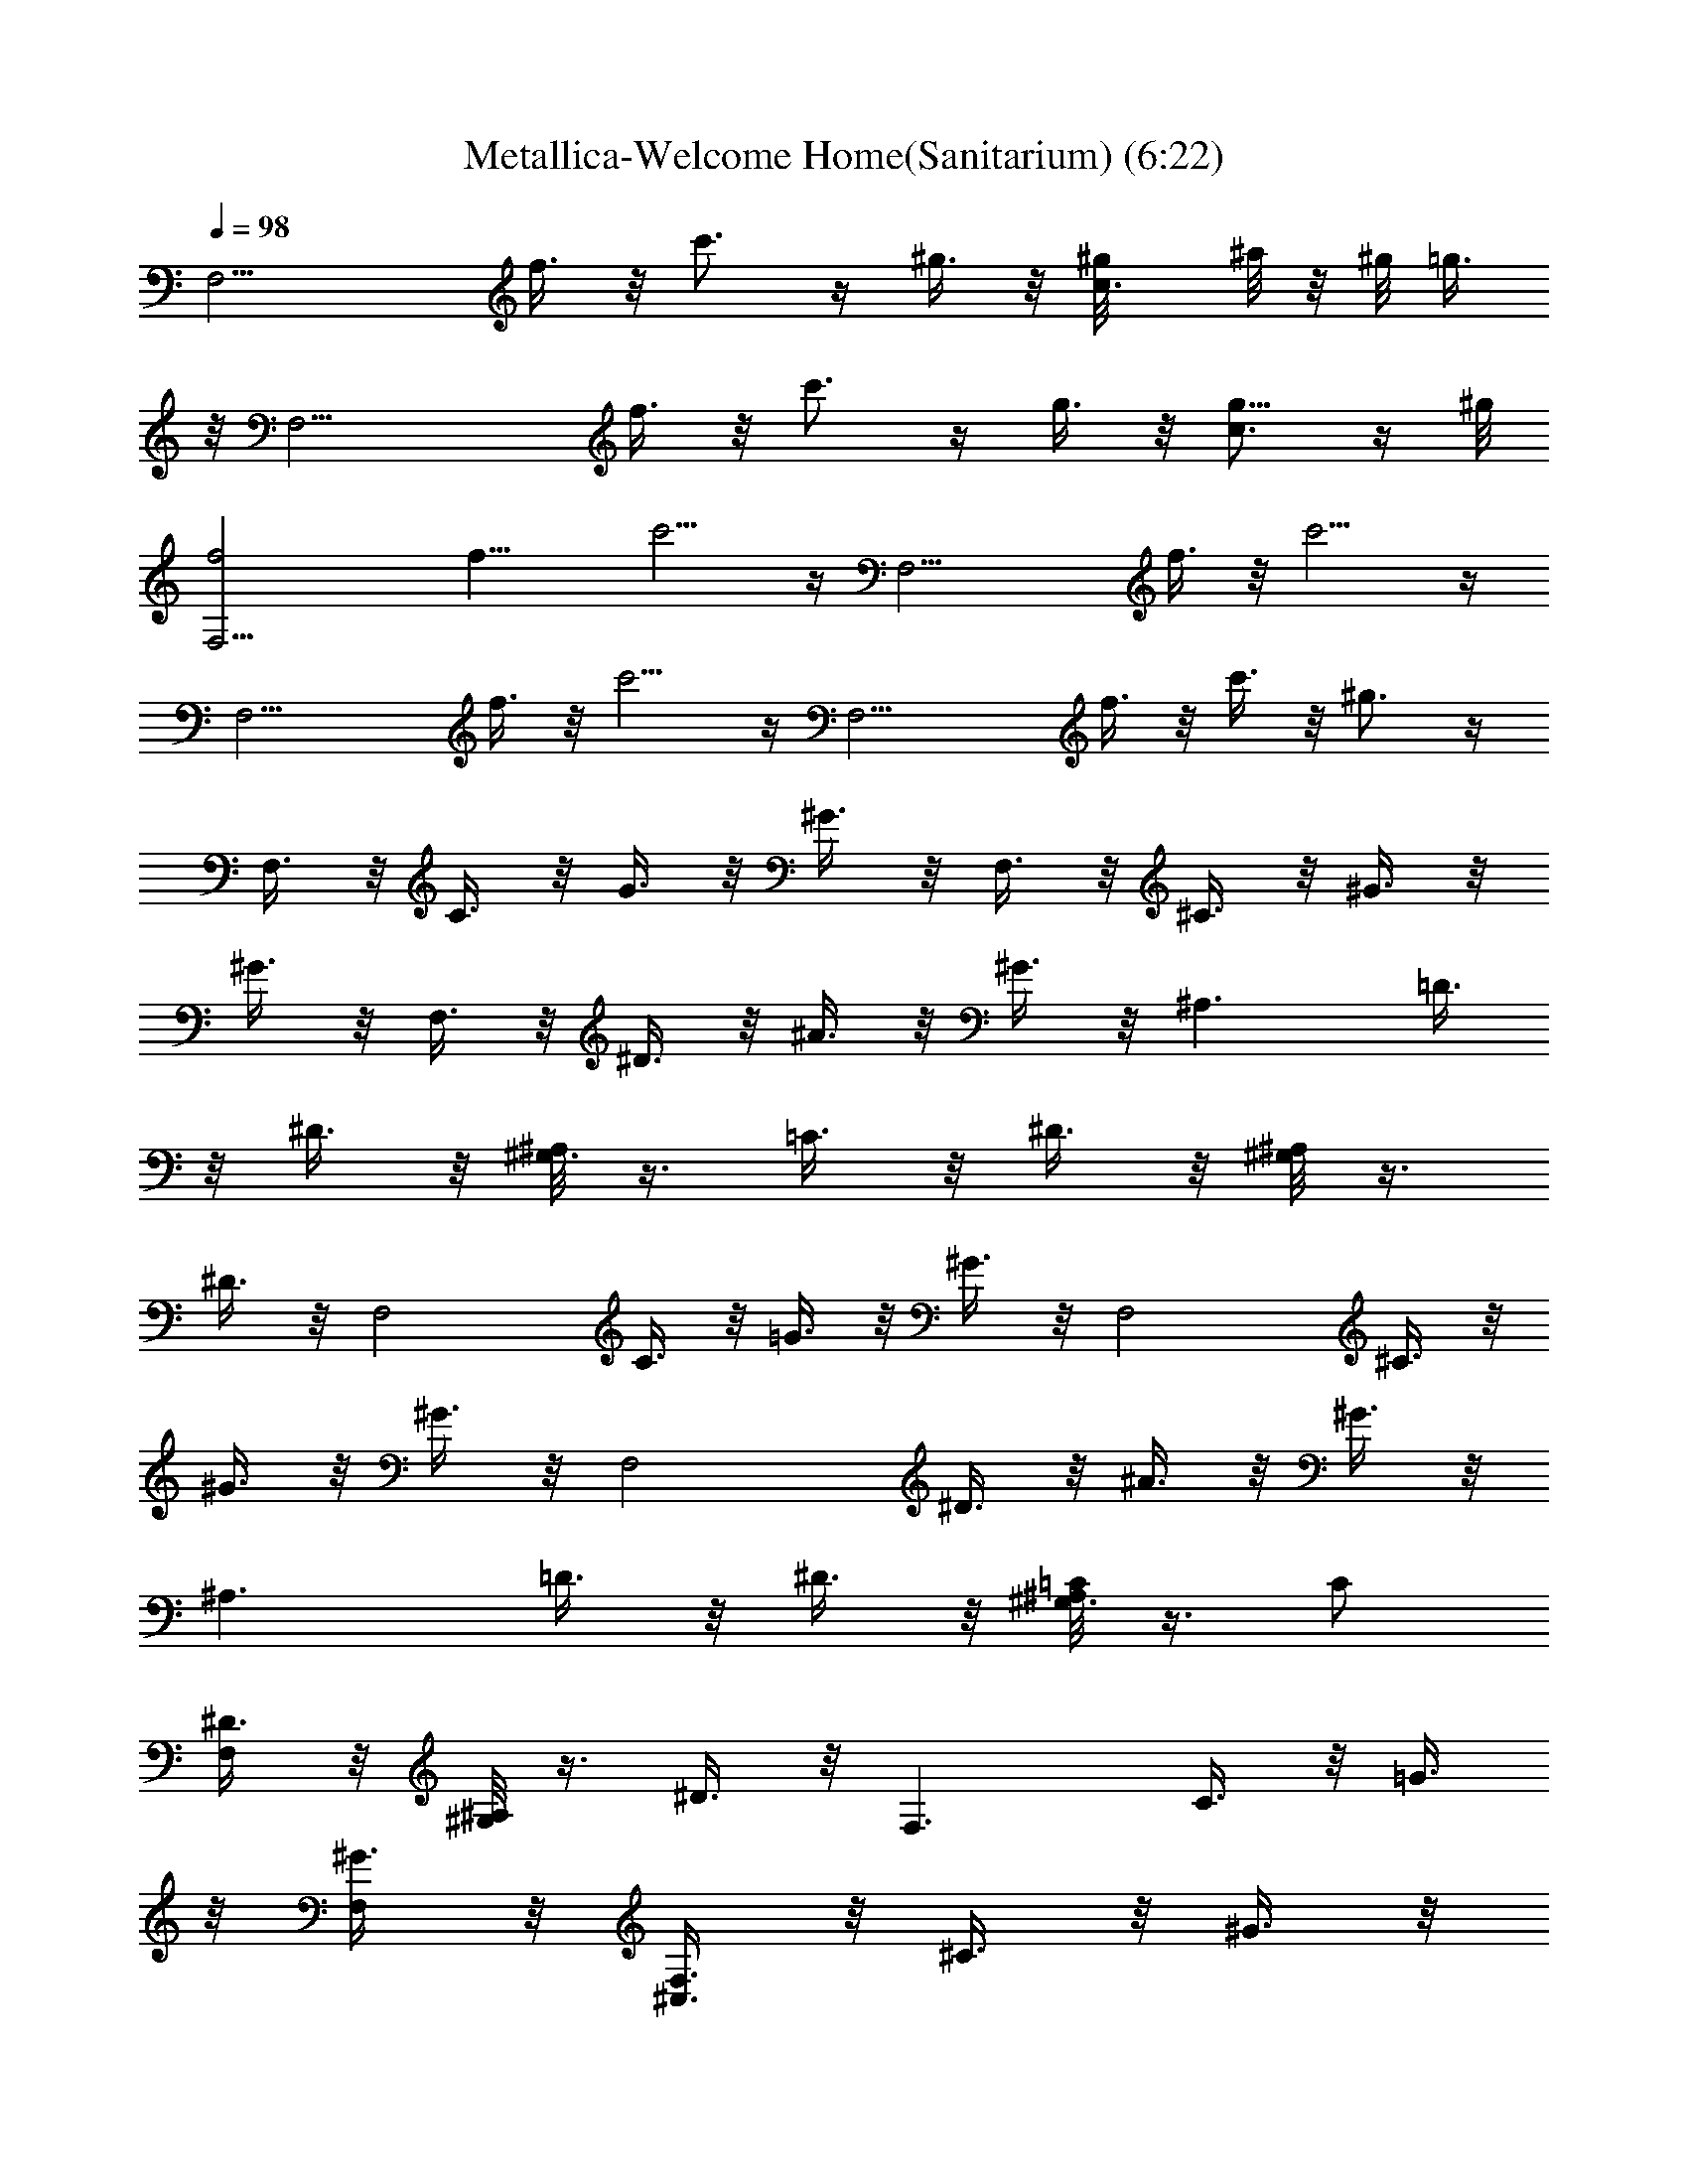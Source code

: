 X:1
T:Metallica-Welcome Home(Sanitarium) (6:22)
Z:Transcribed by Illyrean of meneldor
L:1/4
Q:98
K:C
[F,13/4z] f3/8 z/8 c'3/4 z/4 ^g3/8 z/8 [c3/4^g/8] ^a/8 z/8 ^g/8 =g3/8
z/8 [F,13/4z] f3/8 z/8 c'3/4 z/4 g3/8 z/8 [c3/4g5/8] z/4 ^g/8
[F,13/4f2] [f13/8z/2] c'5/4 z/4 [F,13/4z2] f3/8 z/8 c'5/4 z/4
[F,13/4z2] f3/8 z/8 c'5/4 z/4 [F,13/4z2] f3/8 z/8 c'3/8 z/8 ^g3/4 z/4
F,3/8 z/8 C3/8 z/8 G3/8 z/8 ^G3/8 z/8 F,3/8 z/8 ^C3/8 z/8 ^G3/8 z/8
^G3/8 z/8 F,3/8 z/8 ^D3/8 z/8 ^A3/8 z/8 ^G3/8 z/8 [^A,3/2z/2] =D3/8
z/8 ^D3/8 z/8 [^A,/8^G,3/2] z3/8 =C3/8 z/8 ^D3/8 z/8 [^G,/8^A,] z3/8
^D3/8 z/8 [F,2z/2] C3/8 z/8 =G3/8 z/8 ^G3/8 z/8 [F,2z/2] ^C3/8 z/8
^G3/8 z/8 ^G3/8 z/8 [F,2z/2] ^D3/8 z/8 ^A3/8 z/8 ^G3/8 z/8
[^A,3/2z/2] =D3/8 z/8 ^D3/8 z/8 [^A,/8^G,3/8=C/2] z3/8 C/2
[^D3/8F,/2] z/8 [^G,/8^A,] z3/8 ^D3/8 z/8 [F,3/2z/2] C3/8 z/8 =G3/8
z/8 [^G3/8F,/2] z/8 [F,3/8^C,3/2] z/8 ^C3/8 z/8 ^G3/8 z/8
[^G3/8^C,/2] z/8 [F,3/8^D,3/2] z/8 ^D3/8 z/8 ^A3/8 z/8 [^G3/8^D,/2]
z/8 [^A,3/2z/2] =D3/8 z/8 ^D3/8 z/8 [^A,/8^G,] z3/8 =C3/8 z/8
[^D3/8^G,/2] z/8 [^G,/8^A,] z3/8 ^D3/8 z/8 [F,3/2z/2] C3/8 z/8 =G3/8
z/8 [^G3/8F,/2] z/8 [F,3/8^C,3/2] z/8 ^C3/8 z/8 ^G3/8 z/8
[^G3/8^C,/2] z/8 [F,3/8^D,3/2] z/8 ^D3/8 z/8 ^A3/8 z/8 [^G3/8^D,/2]
z/8 [^A,3/2z/2] =D3/8 z/8 ^D3/8 z/8 [^A,/8^G,] z3/8 =C3/8 z/8
[^D3/8^G,/2] z/8 [^G,/8^A,3/8=G,] z3/8 ^D3/8 z/8 [F,3/2F/2] [C3/8c/2]
z/8 [=G3/8=g/2] z/8 [^G3/8^g/2F,/2] z/8 [F,3/8f3/2^C,3/2] z/8 ^C3/8
z/8 ^G3/8 z/8 [^G3/8^g/2^C,/2] z/8 [F,3/8^a/2^D,3/2] z/8 [^D3/8c'/2]
z/8 [^A3/8^d/2] z/8 [^G3/8f/2^D,/2] z/8 [^A,3/2^g/2] [=D3/8^a/2] z/8
[^D3/8^a5/2] z/8 [^A,/8^G,] z3/8 =C3/8 z/8 [^D3/8^G,/2] z/8
[^G,/8^A,] z3/8 ^D3/8 z/8 [F,3/2z/2] [C3/8^g/2] z/8 [=G3/8^g/2] z/8
[^G3/8f/2F,/2] z/8 [F,3/8f/4^C,3/2] [=g3/4z/4] ^C3/8 z/8 [^G3/8f] z/8
[^G3/8^C,/2] z/8 [F,3/8^d/2^D,3/2] z/8 [^D3/8f/2] z/8 [^A3/8^d/2] z/8
[^G3/8^c/2^D,/2] z/8 [^A,3/2c'z/2] =D3/8 z/8 [^D3/8c'/8] ^c/4 c'/8
[^A,/8^G,^a/2] z3/8 [=C3/8^g/2] z/8 [^D3/8=g/2^G,/2] z/8
[^G,/8^A,3/8^d/2=G,] z3/8 [^D3/8=c/2] z/8 [F,3/2^d/8] [f31/8z3/8]
C3/8 z/8 =G3/8 z/8 [^G3/8F,/2] z/8 [F,3/8^C,3/2] z/8 ^C3/8 z/8 ^G3/8
z/8 [^G3/8^C,/2] z/8 [F,3/8c'/4^D,3/2] f/4 [^D3/8c'] z/8 ^A3/8 z/8
[^G3/8c'/4^D,/2] f/4 [^A,3/2c'3/4z/2] [=D3/8z/4] ^a/4 [^D3/8^a/2] z/8
[^A,/8^G,^a/2] z3/8 [=C3/8^a/4] ^g/4 [^D3/8=g/4^G,/2] f/4
[^G,/8^A,^d/4] z/8 =d/4 [^D3/8c'/4] ^a/4 [F,3/2^g3z/2] C3/8 z/8 =G3/8
z/8 [^G3/8F,/2] z/8 [F,3/8^C,3/2] z/8 ^C3/8 z/8 [^G3/8f/4] ^a/4
[^G3/8^c/4=C,/4] [f/4^C,/4] [F,3/8^d/8^D,/2] f/4 ^d/8
[^D3/8^c/2^C,/2] z/8 [^A3/8c'3/4=C,/2] z/8 [^G3/8^G,/2z/4] c'/4
[^A,3/2^A/2] [=D3/8=d/2] z/8 [^D3/8^a/2] z/8 [^A,/8^G,^G/2] z3/8
[=C3/8=c/2] z/8 [^D3/8^g/2^G,/2] z/8 [^G,/8^A,3/8^A/2=G,/2] z3/8
[^D3/8d/2G,/2] z/8 [c'/2F,3/2] [c'/2C3/8] z/8 [c'/2=G3/8] z/8
[^g/2^G3/8F,/2] z/8 [^a/2F,2^C,3/2] [c'/2^C3/8] z/8 [c'^G3/8] z/8
[^G3/8^C,/2] z/8 [c'/2F,2^D,3/2] [c'/2^D3/8] z/8 [c'/2^A3/8] z/8
[^a/4^G3/8^D,/2] [c'3/4z/4] [^A,z/2] [f=D3/8] z/8 [^D3/8^A,/2] z/8
[^A,/8^G,f3/2] z3/8 =C3/8 z/8 [^D3/8^G,/2] z/8 [^G,/8^A,] z3/8 ^D3/8
z/8 [c'/4F,3/2] [c'/2z/4] [C3/8z/4] [c'3/4z/4] =G3/8 z/8
[^g/4^G3/8F,/2] ^g/4 [^a/2F,3/8^C,3/2] z/8 [c'/4^C3/8] [^g3/4z/4]
^G3/8 z/8 [^g/2^G3/8^C,/2] z/8 [c'/2F,3/8^D,3/2] z/8 [c'/2^D3/8] z/8
[c'/2^A3/8] z/8 [c'/4^G3/8^D,/2] [^a/8c'3/4] z/8 [^A,z/2]
[^a/8^g=D3/8] z3/8 [^D3/8^A,/2] z/8 [^A,/8^G,^g3/2] z3/8 =C3/8 z/8
[^D3/8^G,/2] z/8 [^G,/8^A,3/8=G,/2] z3/8 [^D3/8G,/2] z/8 [c'/2F,3/2]
[c'/4C3/8] [c'3/4z/4] =G3/8 z/8 [^g/2^G3/8F,/2] z/8 [^a/2F,3/8^C,3/2]
z/8 [c'/4^C3/8] [c'3/4z/4] ^G3/8 z/8 [^G3/8=C,/4] [^g/4^C,/4]
[^d/2c'/2F,3/8^D,/2] z/8 [^d/2c'/2^D3/8^C,/2] z/8
[^d/2c'/2^A3/8=C,/2] z/8 [^d/4c'/4^G3/8^G,/2] [^c/8^a/8^d3/4c'3/4]
z/8 [^A,3/2z/2] [^dc'=D3/8] z/8 ^D3/8 z/8 [^A,/8^G,c'3/2f3/2] z3/8
=C3/8 z/8 [^D3/8^G,/2] z/8 [^G,/2^A,3/8] z/8 [^D3/8=G,/2] z/8
[c'/2F,3/2] [c'/2C3/8] z/8 [c'/2=G3/8] z/8 [^g/2^G3/8G,/2] z/8
[^a/4F,3/8^C,3/2] [c'/2z/4] [^C3/8z/4] [^g3/4z/4] ^G3/8 z/8
[^g/2^G3/8=C,/4] ^C,/4 [c'/2F,3/8^D,/2] z/8 [c'/4^D3/8^C,/2]
[c'/2z/4] [^A3/8=C,/2z/4] [c'/2z/4] [^G3/8^G,/2z/4] [^a/8c'3/4] z/8
^A,/2 [^a/8^g=D3/8^A,/2] z3/8 [^D3/8^A,/2] z/8 [^A,/8^G,^g3/2] z3/8
=C3/8 z/8 [^D3/8^G,/2] z/8 [^G,/8^A,3/8=G,/2] z3/8 [^D3/8G,/2] z/8
[c'/2F,/2] [c'/2C3/8F,/2] z/8 [c'/2=G3/8C/2C,/2] z/8
[^g/2^G3/8C/2C,/2] z/8 [^a/4F,/2] [c'/2z/4] [^C3/8F,/2z/4] [c'z/4]
[^G3/8^C/2^C,/2] z/8 [^G3/8^C/2^C,/2z/4] ^g/4 [c'/2F,/2]
[c'/2^D3/8F,/2] z/8 [c'/2^A3/8^D/2^D,/2] z/8 [c'/4^G3/8^D/2^D,/2]
[^a3/4z/4] ^A,/2 [f=D3/8^A,/2] z/8 [^D3/8^A,/2] z/8 [^A,/8^G,/2f3/2]
z3/8 [=C3/8^G,/2] z/8 [^D3/8^G,/2] z/8 [^G,/8^A,/2] z3/8
[c'/2^D3/8^G,/2=G,/2] z/8 [c'/2F,/2] [c'/4C3/8F,/2] [c'/2z/4]
[=G3/8C/2=C,/2z/4] [^g/2z/4] [^G3/8C/2C,/2z/4] [^a/2z/4] [F,/2z/4]
[c'/2z/4] [^C3/8F,/2z/4] [c'3/4z/4] [^G3/8^C/2^C,/2] z/8
[c'/4^G3/8^C/2^C,/2] c'/4 [c'/2F,/2] [c'/2^D3/8F,/2] z/8
[c'/2^A3/8^D/2^D,/2] z/8 [c'/2^G3/8^D/2^D,/2] z/8 [f/2^A,/2]
[^d/2=D3/8^A,/2] z/8 [^D3/8^A,/2] z/8 [^A,/8^G,/2c'15/2] z3/8
[=C3/8^G,/2] z/8 [^D3/8^G,/2] z/8 [^G,/8^A,/2] z3/8 [^D3/8^G,/2=G,/2]
z/8 F, F,/4 F,/4 [^G/4^D/4^G,/4] [=G,/4=D/4=G/4] F,/4 F,/4
[^c/4^G/4^C/4^C,/4] [=C/4=G/4=c/4=C,/4] F,/4 F,/4 [^c/4^G/4^C/4^C,/4]
[=C9/4=G9/4=c9/4=C,9/4] [c'^D/8^D,/8] [F/4F,/4] [^D/8^D,/8]
[^C/4^C,/4] [=C/4=C,/4] [^a^A,/4] ^G,/4 =G,/4 ^G,/4 [^a/2F,] c'/4
[^g5/4z/4] F,/4 F,/4 [^G/4^D/4^G,/4] [=G,/4=D/4=G/4] F,/4 F,/4
[^c/4^G/4^C/4^C,/4] [=C/4=G/4=c/4=C,/4] F,/4 F,/4 [^c/4^G/4^C/4^C,/4]
[=C3/4=G3/4=c3/4=C,3/4] [C/4C,/4] [C/4C,/4] [C/4C,/4] [C/4C,/4]
[C/4C,/4] [C/4C,/4] [^g^C/4^C,/4] [=C/4=C,/4] [^G,3/4z/2] [^az/4]
[=G,/4^C/4^G,/4] [^C/2^F,/2] [c'=F,] F,/4 F,/4 [^G/4^D/4^G,/4]
[=G,/4=D/4=G/4] F,/4 F,/4 [^c/4^G/4^C/4^C,/4] [=C/4=G/4=c/4=C,/4]
F,/4 F,/4 [^c/4^G/4^C/4^C,/4] [=C9/4=G9/4=c9/4=C,9/4] [^gc'^D/8^D,/8]
[F/4F,/4] [^D/8^D,/8] [^C/4^C,/4] [=C/4=C,/4] [=g^a^A,/4] ^G,/4 =G,/4
^G,/4 [g/2^a/2F,] [^g/4c'/4] [^g5/4c'5/4z/4] F,/4 F,/4
[^G/4^D/4^G,/4] [=G,/4=D/4=G/4] F,/4 F,/4 [^c/4^G/4^C/4^C,/4]
[=C/4=G/4=c/4=C,/4] F,/4 F,/4 [^c/2^G/2^C/2^C,/2] [=c4=C4=G4=C,4z]
=g/2 ^f/2 g/4 g/4 g3/2 [E4G5/4C/2C,4] ^D/4 ^D/4 F/4 [G11/4z/4] ^A/4
^A/4 c/2 ^d/4 ^d/4 =f/4 g/4 ^a/2 [F,3/2f/4] g/4 [C3/8^g/4] ^a/4
[G3/8c'/2^d/2] z/8 [^G3/8c'/2^d/2F,/2] z/8 [F,3/8f2c'2^C,3/2] z/8
^C3/8 z/8 ^G3/8 z/8 [^G3/8^C,/2] z/8 [F,3/8f/4^a/4^D,3/2] [^g/4c'/4]
[^D3/8=g/2^a/2] z/8 [^A3/8f/2^g/2] z/8 [^G3/8=g/4^a/4^D,/2]
[^g/4c'/4] [^A,3/2=g/2^a/2] [=D3/8^d/2g/2] z/8 [^D3/8g/4^a/4]
[^g/8c'/8] [=g/8^a/8] [^A,/8^G,g/2^a/2] z3/8 [=C3/8c'2^g2] z/8
[^D3/8^G,/2] z/8 [^G,/8^A,] z3/8 ^D3/8 z/8 [F,3/2^d2=g2z/2] C3/8 z/8
=G3/8 z/8 [^G3/8F,/2] z/8 [F,3/8^d3/2^C,3/2] z/8 ^C3/8 z/8 ^G3/8 z/8
[^G3/8g/4^C,/2] ^g/4 [F,3/8^a/4^D,3/2] ^g/4 [^D3/8=g/4] ^g/4
[^A3/8=g/8] [^g/8=g3/8] f/4 [^G3/8g/4^D,/2] f/4 [^A,3/2f/4] =d/4
[=D3/8^d/8] =d/8 c'/4 [^D3/8d/4] c'/4 [^A,/8^G,^a/4] z/8 ^g/4
[=C3/8^a/4] ^g/4 [^D3/8=g/4^G,/2] ^g/4 [^G,/8^A,3/8=g/4=G,] z/8 f/4
[^D3/8^d/4] =d/4 [F,3/2^d/4] [f9/4z/4] C3/8 z/8 =G3/8 z/8 [^G3/8F,/2]
z/8 [F,3/8^C,3/2] z/8 ^C3/8 z/8 [^G3/8f/4] ^d/4 [^G3/8^a/4^C,/2] ^d/4
[F,3/8=d/4^D,3/2] ^g/4 [^D3/8d/4] c'/4 [^A3/8=g/4] c'/4
[^G3/8^a/4^D,/2] f/4 [^A,3/2^a/4] ^g/4 [=D3/8^d/4] ^g/4 [^D3/8=g/4]
c'/4 [^A,/8^G,g/4] z/8 ^d/4 [=C3/8c/4] ^d/4 [^D3/8f/2^G,/2] z/8
[^G,/8f/8^A,g/2] z3/8 [^D3/8f/2] z/8 [F,3/2f2z/2] C3/8 z/8 =G3/8 z/8
[^G3/8F,/2] z/8 [F,3/8^C,3/2] z/8 [^C3/8f/4] f/4 [^G3/8f/2] z/8
[^G3/8f/2^C,/2] z/8 [F,3/8f/2^D,3/2] z/8 [^D3/8^d/2] z/8 [^A3/8^G/2]
z/8 [^G/2^D,/2] [^A,/2^A/2] [=D3/8=d/2^A,/2] z/8 [^D3/8^a/2^A,/2] z/8
[^A,/8^G,^G/2] z3/8 [=C3/8c/2] z/8 [^D3/8^g/2^G,/2] z/8
[^G,/8^A,3/8^A/2=G,/2] z3/8 [^D3/8d/2G,/2] z/8 [c'/2F,3/2] [c'/2C3/8]
z/8 [c'/2=G3/8] z/8 [^g/2^G3/8F,/2] z/8 [^a/2F,2^C,3/2] [c'/2^C3/8]
z/8 [c'^G3/8] z/8 [^G3/8^C,/2] z/8 [c'/2F,2^D,3/2] [c'/2^D3/8] z/8
[c'/2^A3/8] z/8 [^a/4^G3/8^D,/2] [c'3/4z/4] [^A,z/2] [f=D3/8] z/8
[^D3/8^A,/2] z/8 [^A,/8^G,f3/2] z3/8 =C3/8 z/8 [^D3/8^G,/2] z/8
[^G,/8^A,] z3/8 ^D3/8 z/8 [c'/2F,3/2] [c'/2C3/8] z/8 [c'/2=G3/8] z/8
[^g/2^G3/8F,/2] z/8 [^a/2F,3/8^C,3/2] z/8 [c'/2^C3/8] z/8
[c'3/4^G3/8] z/8 [^G3/8^C,/2z/4] ^g/4 [c'/2F,3/8^D,3/2] z/8
[c'/2^D3/8] z/8 [c'/2^A3/8] z/8 [c'/4^G3/8^D,/2] [^a/8c'3/4] z/8
[^A,z/2] [^a/8^g=D3/8] z3/8 [^D3/8^A,/2] z/8 [^A,/8^G,^g3/2] z3/8
=C3/8 z/8 [^D3/8^G,/2] z/8 [^G,/8^A,3/8=G,/2] z3/8 [^D3/8G,/2z/4]
^g/4 [c'/2F,3/2] [c'/4C3/8] [c'3/4z/4] =G3/8 z/8 [^g/2^G3/8F,/2] z/8
[^a/2F,3/8^C,3/2] z/8 [c'/4^C3/8] [c'3/4z/4] ^G3/8 z/8 [^G3/8=C,/4]
[^g/4^C,/4] [^d/2c'/2F,3/8^D,/2] z/8 [^d/2c'/2^D3/8^C,/2] z/8
[^d/2c'/2^A3/8=C,/2] z/8 [^d/4c'/4^G3/8^G,/2] [^c/8^a/8^d3/4c'3/4]
z/8 [^A,3/2z/2] [^dc'=D3/8] z/8 ^D3/8 z/8 [^A,/8^G,c'3/2f3/2] z3/8
=C3/8 z/8 [^D3/8^G,/2] z/8 [^G,/2^A,3/8] z/8 [^D3/8=G,/2] z/8
[c'/2F,3/2] [c'/2C3/8] z/8 [c'/2=G3/8] z/8 [^g/2^G3/8G,/2] z/8
[^a/4F,3/8^C,3/2] [c'/2z/4] [^C3/8z/4] [^g3/4z/4] ^G3/8 z/8
[^g/2^G3/8=C,/4] ^C,/4 [c'/2F,3/8^D,/2] z/8 [c'/4^D3/8^C,/2]
[c'/2z/4] [^A3/8=C,/2z/4] [c'/2z/4] [^G3/8^G,/2z/4] [^a/8c'3/4] z/8
^A,/2 [^a/8^g=D3/8^A,/2] z3/8 [^D3/8^A,/2] z/8 [^A,/8^G,^g3/2] z3/8
=C3/8 z/8 [^D3/8^G,/2] z/8 [^G,/8^A,3/8=G,/2] z3/8 [^D3/8G,/2] z/8
[c'/2F,/2] [c'/2C3/8F,/2] z/8 [c'/2=G3/8C/2C,/2] z/8
[^g/2^G3/8C/2C,/2] z/8 [^a/4F,/2] [c'/2z/4] [^C3/8F,/2z/4] [c'5/4z/4]
[^G3/8^C/2^C,/2] z/8 [^G3/8^C/2^C,/2] z/8 [c'/2F,/2] [c'/2^D3/8F,/2]
z/8 [c'/4^A3/8^D/2^D,/2] c'/4 [^G3/8^D/2^D,/2] z/8 [c'/2^A,/2]
[c'=D3/8^A,/2] z/8 [^D3/8^A,/2] z/8 [^A,/8^G,/2f3/2] z3/8
[=C3/8^G,/2] z/8 [^D3/8^G,/2] z/8 [^G,/8^A,/2] z3/8
[c'/2^D3/8^G,/2=G,/2] z/8 [c'/2F,/2] [c'/4C3/8F,/2] [c'/2z/4]
[=G3/8C/2=C,/2z/4] [^g/2z/4] [^G3/8C/2C,/2z/4] [^a/2z/4] [F,/2z/4]
[c'/2z/4] [^C3/8F,/2z/4] [c'3/4z/4] [^G3/8^C/2^C,/2] z/8
[c'/4^G3/8^C/2^C,/2] c'/4 [c'/2F,/2] [c'/2^D3/8F,/2] z/8
[c'/2^A3/8^D/2^D,/2] z/8 [c'/2^G3/8^D/2^D,/2] z/8 [f/2^A,/2]
[^d/2=D3/8^A,/2] z/8 [^D3/8^A,/2] z/8 [^A,/8^G,/2c'15/2] z3/8
[=C3/8^G,/2] z/8 [^D3/8^G,/2] z/8 [^G,/8^A,/2] z3/8 [^D3/8^G,/2=G,/2]
z/8 F, F,/4 F,/4 [^G/4^D/4^G,/4] [=G,/4=D/4=G/4] F,/4 F,/4
[^c/4^G/4^C/4^C,/4] [=C/4=G/4=c/4=C,/4] F,/4 F,/4 [^c/4^G/4^C/4^C,/4]
[=C9/4=G9/4=c9/4=C,9/4] [c'^D/8^D,/8] [F/4F,/4] [^D/8^D,/8]
[^C/4^C,/4] [=C/4=C,/4] [^a^A,/4] ^G,/4 =G,/4 ^G,/4 [^a/2F,] c'/4
[^g5/4z/4] F,/4 F,/4 [^G/4^D/4^G,/4] [=G,/4=D/4=G/4] F,/4 F,/4
[^c/4^G/4^C/4^C,/4] [=C/4=G/4=c/4=C,/4] F,/4 F,/4 [^c/4^G/4^C/4^C,/4]
[=C3/4=G3/4=c3/4=C,3/4] [C/4C,/4] [C/4C,/4] [C/4C,/4] [C/4C,/4]
[C/4C,/4] [C/4C,/4] [^g^C/4^C,/4] [=C/4=C,/4] [^G,3/4z/2] [^az/4]
[=G,/4^C/4^G,/4] [^C/2^F,/2] [c'=F,] F,/4 F,/4 [^G/4^D/4^G,/4]
[=G,/4=D/4=G/4] F,/4 F,/4 [^c/4^G/4^C/4^C,/4] [=C/4=G/4=c/4=C,/4]
F,/4 F,/4 [^c/4^G/4^C/4^C,/4] [=C9/4=G9/4=c9/4=C,9/4] [^gc'^D/8^D,/8]
[F/4F,/4] [^D/8^D,/8] [^C/4^C,/4] [=C/4=C,/4] [=g^a^A,/4] ^G,/4 =G,/4
^G,/4 [g/2^a/2F,] [^g/4c'/4] [^g5/4c'5/4z/4] F,/4 F,/4
[^G/4^D/4^G,/4] [=G,/4=D/4=G/4] F,/4 F,/4 [^c/4^G/4^C/4^C,/4]
[=C/4=G/4=c/4=C,/4] F,/4 F,/4 [^c/2^G/2^C/2^C,/2] [=c4=C4=G4=C,4z]
=g/2 ^f/2 g/4 g/4 g3/2 [^D/8^D,/8] [F/4F,/4] [^D/8^D,/8] [^C/4^C,/4]
[=C/4=C,/4] ^A,/4 ^G,/4 =G,/4 ^G,/4 F, F,/4 F,/4 [^G/4^D/4^G,/4]
[=G,/4=D/4=G/4] F,/4 F,/4 [^c/4^G/4^C/4^C,/4] [=C/4=G/4=c/4=C,/4]
F,/4 F,/4 [^c/2^G/2^C/2^C,/2] [=C4=G4=c4=C,4] [^D/8^D,/8] [F/4F,/4]
[^D/8^D,/8] [^C/4^C,/4] [=C/4=C,/4] ^A,/4 ^G,/4 =G,/4 ^G,/4
[F,8C6F6z5] ^g/2 ^g/2 [^g/4F2^A2] ^g/2 ^g5/4 F,/4 F,/4 F,/4 F,/4 F,/4
F,/4 F,/4 F,/4 F,/4 F,/4 F,/4 F,/4 F,/4 F,/4 F,/4 F,/4 F,/4 F,/4 F,/4
F,/4 F,/4 F,/4 F,/4 F,/4 F,/4 F,/4 F,/4 F,/4 F,/4 F,/4 F,/4 F,/4
[^A,/4^D/4] [C/2F/4C,/4] z/4 [^A,/4^D/4] [F/4C/4C,/4] F,/4 F,/4 F,/4
F,/4 F,/4 F,/4 F,/4 F,/4 F,/4 F,/4 F,/4 [^A,/4^D/4] [E/2B,/4] z/4
[^A,/4^D/4] [E/4B,/4] z/4 [^A,/4^D/4] [B,/4E/4] z/4 [^A,/4^D/4]
[F/4C/4C,/4] F,/4 F,/4 F,/4 F,/4 F,/4 [^A,/4^D/4] [B,/2E/4] z/4
[^A,/4^D/4] [B,/4E/4] F,/4 F,/4 F,/4 F,/4 F,/4 F,/4 F,/4 F,/4 F,/4
F,/4 F,/4 [^A,/4^D/4] [E/2B,/4] z/4 [^A,/4^D/4] [E/4B,/4] z/4
[^A,/4^D/4] [B,/4E/4] z/4 [^A,/4^D/4] [F/4C/4C,/4] F,/4 F,/4 F,/4
F,/4 F,/4 [^A,/4^D/4] [B,/2E/4] z/4 [^A,/4^D/4] [B,/4E/4] F,/4 F,/4
F,/4 F,/4 F,/4 F,/4 F,/4 F,/4 F,/4 F,/4 F,/4 [^A,/4^D/4] [E/2B,/4]
z/4 [^A,/4^D/4] [E/4B,/4] z/4 [^A,/4^D/4] [B,/4E/4] z/4 [^A,/4^D/4]
[F/4C/4C,/4] F,/4 F,/4 F,/4 F,/4 F,/4 [^A,/4^D/4] [B,/2E/4] z/4
[^A,/4^D/4] [B,/4E/4] F,/4 F,/4 F,/4 F,/4 F,/4 F,/4 F,/4 F,/4 F,/4
F,/4 F,/4 [^A,/4^D/4] [E/2B,/4] z/4 [^A,/4^D/4] [E/4B,/4] z/4
[^A,/4^D/4] [B,/4E/4] z/4 [^A,/4^D/4] [F/4C/4C,/4] F,/4 F,/4 F,/4
F,/4 F,/4 [^A,/4^D/4] [C/2F/2C,/2] [F,/4C/4F/4] [F,3C3F3z] =f/4 f/2
^d/2 f/2 [=g5/4z/4] [^A,/4^D/4] [F/2C/2C,/2] [^D/4^A/4^d/4^D,/4]
[^d3^A3^D3^D,3z] g/4 g/2 f/2 g/2 [^g/2z/4] [^A,/4^D/4]
[=g/2F/2C/2C,/2] [^f5/4^F,/4^C/4^F/4] [^F3^C3^F,3z] ^f/4 ^f/4 ^f/4
^g/2 ^f/2 [=f5/4z/4] [^A,/4^D/4] [=F/2=C/2C,/2] [^C/4^G/4^c/4^C,/4]
[^c^G^C^C,] [f/2^C/4^G/4^C,/4] [=C/2=G/2=C,/2z/4] e/4
[f/2=c/4G/4C/4C,/4] [CGcC,z/4] =g/2 [f5/4z/4] [^A,/4^D/4]
[F/2C/2C,/2] [=F,/4C/4F/4] [F3C3F,3z] f/4 f/2 ^d/2 f/2 [g5/4z/4]
[^A,/4^D/4] [F/2C/2C,/2] [^d/4^A/4^D/4^D,/4] [^D3^A3^d3/2^D,3z] g/2
[^d3/2z/4] f/2 g/2 [^g/2z/4] [^A,/4^D/4] [=g/2F/2C/2C,/2]
[^f5/4^F,/4^C/4^F/4] [^C3^F3^F,3z] ^f/2 ^f/4 ^g/2 ^f/2 [=f5/4z/4]
[^A,/4^D/4] [=F/2=C/2C,/2] [^c/4^G/4^C/4^C,/4] [^C^G^c3/4^C,] ^c/4
[f/2^G/4^C/4^C,/4] [=C/2=G/2=C,/2z/4] f/4 [^f/2=c/4G/4C/4C,/4]
[CGcC,z/4] ^g/2 [=f17/4z/4] =F,/4 F,/4 F,/4 F,/4 F,/4 F,/4 F,/4 F,/4
F,/4 F,/4 F,/4 F,/4 [FF,] [^A,/4^D/4^g/8] ^g/8 [B,/2E/4^g/8] ^g/8
^g/8 ^g/8 [^A,/4^D/4^g/8] ^g/8 [B,/4E/4^g/8] ^g/8 [F,/4^g/8] ^g/8
[F,/4^g/8] ^g/8 [F,/4^g/8] ^g/8 [F,/4c'/8] ^g/8 [F,/4^g/8] ^g/8
[F,/4^g/8] ^g/8 [F,/4^g/8] ^g/8 [F,/4^g/8] ^g/8 [F,/4^g/8] ^g/8
[F,/4^g/8] ^g/8 [F,/4^g/8] ^g/8 [^A,/4^D/4^a/8] ^g/8 [E/2B,/4^g/8]
^g/8 c'/8 ^g/8 [^A,/4^D/4^g/8] ^g/8 [E/4B,/4^c/8] c'/8 c'/8 c'/8
[^A,/4^D/4^d/8] c'/8 [B,/4E/4c'/8] f/8 ^f/8 =f/8 [^A,/4^D/4f/8] f/8
[F/4C/4^g/8C,/4] [f/4z/8] [F,/4z/8] f/8 [F,/4^a/2] F,/4 [F,/4c'/4]
[F,/4f/4] [^A,/4^D/4^a/8] ^g/8 [B,/2E/4f/4] f/8 ^d/8 [^A,/4^D/4f/4]
[B,/4E/4^a/8] ^g/8 [F,/4f/4] [F,/4f/8] ^d/8 [F,/4c'/4] [F,/4^a/8]
^g/8 [F,/4f/4] [F,/4f/8] ^d/8 [F,/4f/4] [F,/4^a/8] ^g/8 [F,/4f/4]
[F,/4^d/8] c'/8 [F,/4f/4] [^A,/4^D/4^a3/2] [E/2B,/4] z/4 [^A,/4^D/4]
[E/4B,/4] z/4 [^A,/4^D/4f/8] [^a/4z/8] [B,/4E/4z/8] ^g/8 =g/4
[^A,/4^D/4^d/4] [F/4C/4g/4C,/4] [F,/4^d3/4] F,/4 F,/4 [F,/4^A/4]
[F,/4G/4] [^A,/4^D/4G/2] [B,/2E/4] =c/4 [^A,/4^D/4^A/4] [B,/4E/4G/4]
[F,/4^A/4] [F,/4c/8] ^A/8 [F,/4G/4] [F,/4^F/4] [F,/4=F/4] [F,/4^D/4]
[F,/4F] F,/4 F,/4 F,/4 [F,/4c/4] [^A,/4^D/4^d/2] [E/2B,/4] f/4
[^A,/4^D/4^d/2] [E/4B,/4] f/4 [^A,/4^D/4^d/4] [B,/4E/4f/4] ^d/4
[^A,/4^D/4f/4] [F/4C/4^d/4C,/4] [F,/4f/4] [F,/4^d/2] F,/4 [F,/4^a/4]
[F,/4c'/4] [^A,/4^D/4^d3/8] [B,/2E/4z/8] ^d/4 [c'3/8z/8] [^A,/4^D/4]
[B,/4E/4^g3/8] [F,/4z/8] [^g/4z/8] [F,/4z/8] [=g3/8z/8] F,/4
[F,/4f3/8] [F,/4z/8] [^d/4z/8] [F,/4z/8] [f3/8z/8] F,/4 [F,/4^d3/4]
F,/4 F,/4 [F,/4f/8] f/8 [^A,/4^D/4^g/8] f/8 [E/2B,/4^f/8] ^g/8 ^a/8
^g/8 [^A,/4^D/4=g/8] ^g/8 [E/4B,/4c'/8] ^a/8 ^g/4 [^A,/4^D/4=d/4]
[B,/4E/4c'/8] ^d/8 ^d/8 c'/8 [^A,/4^D/4^a/8] ^d/8 [F/4C/4^d/2C,/4]
F,/4 [F,/4^d] F,/4 F,/4 F,/4 [^A,/4^D/4] [F/2C/2C,/2] [F,/4C/4F/4]
[FCF,] [F,/2C/2F/2] z3/2 [^D/4^A,/4] [C/2F/2C,/2] [^D/4^A/4^d/4=G,/4]
[^d^A^DG,] [^D/2^A/2^d/2G,/2] z3/2 [^D/4^A,/4] [F/2C/2C,/2]
[F,/4C/4F/4] [FC3F,3z/2] ^D/2 F/4 F/4 [F3/4z/4] ^D/2 F3/4
[^A,/4^D/4G2] [F/2C/2C,/2] [^D/4^A/4^d/4G,/4] [^d3^A3^D3G,3z] G/4 G/4
G/4 F/2 G3/4 [^A,/4^D/4^G/2] [F/2C/2C,/2z/4] =G/4 [^F,/4^C/4^F/4]
[^F,3^C3^F] ^F/4 ^F/4 [^F3/2z/4] ^G/2 [=G/2^G/8] z3/8 [=F/2z/4]
[^D/4^A,/4] [F7/4=C/2C,/2] [^C/4^G/4^c/4^C,/4] [^C^G^c^C,]
[^C/4^G/4E/4^C,/4] [=C/2=G/2E/4=C,/2] E/4 [=c/4G/4C/4F/2C,/4]
[CG/4cC,] G3/4 [^D/4^A,/4F/4] [F/2C/2C,/2] [=F,/4C/4F/4] [FC3F,3] F/4
F/4 [F3/4z/4] ^D/2 F3/4 [^A,/4^D/4G2] [F/2C/2C,/2] [^D/4^A/4^d/4G,/4]
[^d3^A3^D3G,3z] G/4 G/4 G/4 F/2 G/2 G/4 [^A,/4^D/4^G/2]
[F/2C/2C,/2z/4] =G/4 [^F,/4^C/4^F/4] [^F,3^C3^F] ^F/4 ^F/4 [^F3/2z/4]
^G/2 [=G/2^G/8] z3/8 [=F/2z/4] [^D/4^A,/4] [F7/4=C/2C,/2]
[^C/4^G/4^c/4^C,/4] [^C^G^c^C,] [^C/4^G/4E/4^C,/4] [=C/2=G/2E/4=C,/2]
E/4 [=c/4G/4C/4F/2C,/4] [CG/4cC,] [G3/4z/2] [F/2^G9/4z/4] [^D/4^A,/4]
[F/2C/2C,/2] [=F,/4C/4F/4] [FC3F,3] [F/4^G/4] [F/4^G/4] [F3/4^G/4]
[^D/2=G/2] [F3/4^G3/4] [^A,/4^D/4=G2^A3/4] [F/2C/2C,/2]
[^D/4^A/4^d/4G,/4] [^d3^A^D3G,3] [G/4^A/4] [G/4^A/4] [G/4^A3/4]
[F/2^G/2] [=G3/4^A3/4] [^A,/4^D/4^G/2] [F/2C/2C,/2z/4] [=G/4c/4]
[^F,/4^C/4^F/4^c5/4] [^F,3^C3^F] [^F/4^c/4] [^F/4^c/4] [^F3/2^c/4]
[^G/2^d/2] [=G/2^c/2^G/8^d/8] z3/8 [=F/2^Gz/4] [^D/4^A,/4]
[F7/4=C/2C,/2] [^C/4^G/4^c/4^C,/4] [^C^G^c^C,] [^C/4^G/4E/4=G/4^C,/4]
[=C/2G/4E/4=C,/2] [E/4G/4] [=c/4G/4C/4F/2^G/2C,/4] [C=G/4c/4C,]
[G3/4c3/4z/2] [F/2^G9/4z/4] [^D/4^A,/4] [F/2C/2C,/2] [=F,/4C/4F/4]
[FC3F,3] [F/4^G/4] [F/4^G/4] [F3/4^G/4] [^D/2=G/2] [F3/4^G3/4]
[^A,/4^D/4=G2^A3/4] [F/2C/2C,/2] [^D/4^A/4^d/4G,/4] [^d3^A^D3G,3]
[G/4^A/4] [G/4^A/4] [G/4^A3/4] [F/2^G/2] [=G3/4^A3/4] [^A,/4^D/4^G/2]
[F/2C/2C,/2z/4] [=G/4c/4] [^F,/4^C/4^F/4^c5/4] [^F,3^C3^F] [^F/4^c/4]
[^F/4^c/4] [^F3/2^c/4] [^G/2^d/2] [=G/2^c/2^G/8^d/8] z3/8 [=F/2^Gz/4]
[^D/4^A,/4] [F7/4=C/2C,/2] [^C/4^G/4^c/4^C,/4] [^C^G^c^C,]
[^C/4^G/4E/4=G/4^C,/4] [=C/2G/4E/4=C,/2] [E/4G/4]
[=c/4G/4C/4F/2^G/2C,/4] [C=G/4c/4C,] [G3/4c3/4z/2] [F/4^G9/4]
[^D/4^A,/4F/4] [F/2C/2C,/2] [=F,/4C/4F/4] [FC3F,3] [F/4^G/4]
[F/4^G/4] [F3/4^G/4] [^D/2=G/2E/2] [F3/4^G3/4] [^A,/4^D/4=G2^A3/4]
[F/2C/2C,/2z/4] ^G/4 [^D/4^A/4^d/4G,/4] [^d3^A^D3G,3] [=G/4^A/4]
[G/4^A/4] [G/4^A3/4] [F/2^G/2] [=G3/4^A3/4] [^A,/4^D/4^G/2^A/4]
[F/2C/2c/4C,/2] [=G/4c/4^g/4] [^F,/4^C/4^F/4^c5/4=f/2] [^F,3^C3^Fz/4]
f/4 ^g/2 [^F/4^c/4^a3/4] [^F/4^c/4] [^F3/2^c/4] [^G/2^d/2^a3/4]
[=G/2^c/2^G/8^d/8] z/8 [^a/2z/4] [=F/2^Gz/4] [^D/4^A,/4^g/4]
[F7/4=C/2f5/4C,/2] [^C/4^G/4^c/4^C,/4] [^C^G^c^C,z/2] f/4 f/4
[^C/4^G/4E/4=G/4c'/4^g/4] [=C/2G/4E/4f/4=C,/2] [E/4G/4f/4]
[=c/4G/4C/4F/2^G/2c'3/4] [C=G/4c/4C,] [G3/4c3/4z/4] f/4 [F/2^G9/4f/4]
[^D/4^A,/4c'/4^g/4] [F/2C/2f/4C,/2] f/4 [=F,/4C/4F/4c'/2^g/2]
[FC3F,3z/4] f/4 ^g/4 ^a/4 [F/4^G/4^a3/8] [F/4^G/4z/8] ^g/8
[F3/4^G/4f/4] [^D/2=G/2f/2] [F3/4^G3/4f/4] ^g/2
[^A,/4^D/4=G2^A3/4^a/4] [F/2C/2f/4C,/2] c'/4 [^D/4^A/4^d/4G,/4]
[^d/2^A^D3G,3] [^d5/2z/4] f/4 [G/4^A/4^g3/2] [G/4^A/4] [G/4^A3/4]
[F/2^G/2] [=G3/4^A3/4z/4] f/8 ^g/4 f/8 [^A,/4^D/4^G/2^g/8] [f/4z/8]
[F/2C/2C,/2z/8] ^g/8 [=G/4c/4c'/4] [^F,/4^C/4^F/4^c5/4^a/4]
[^F,3^C3^F^g/4] f/4 ^g/4 [^a5/8z/4] [^F/4^c/4] [^F/4^c/4z/8] ^g/8
[^F3/2^c/4^a/4] [^G/2^d/2^a3/8] ^g/8 [=G/2^c/2^G/8^d/8^a/4] z/8
[^a3/8z/4] [=F/2^Gz/8] ^g/8 [^D/4^A,/4^a/4] [F7/4=C/2^a3/8C,/2] ^g/8
[^C/4^G/4^c/4^a/4^C,/4] [^C^G^c^a^C,] [^C/4^G/4E/4=G/4=g/4^C,/4]
[=C/2G/4E/4g/4=C,/2] [E/4G/4g/4] [=c/4G/4C/4F/2^G/2^g/2] [C=G/4c/4C,]
[G3/4c3/4^a/2] [F/2^G9/4c'/4] [^D/4^A,/4c'3/4] [F/2C/2C,/2]
[=F,/4C/4F/4f/4] [F2C2F,2f5] [B,^F] [^A,/4^D/4] [=F/2C/2C,/2]
[^D/4^A/4^d/4G,/4] [^d2^A2^D2G,2] [B,^F] [^A,/4^D/4] [=F/2C/2C,/2]
[^F,/4^C/4^F/4] [^F,2^C2^F2] [B,^F] [^D/4^A,/4] [=F/2=C/2C,/2]
[^C/4^G/4^c/4^C,/4] [^C^G^c^C,] [^C/4^G/4^C,/4] [=C/2=G/2=C,/2]
[=c/4G/4C/4C,/4] [CGcC,] [^A,/4^D/4] [F/2C/2C,/2] [=F,/4C/4F/4]
[FCF,] [F,3/8C3/8F3/8] [F,/4C/4F/4] [F,3/8C3/8F3/8] [F,CF]
[^D/4^A,/4] [F/2C/2C,/2] [^D/4^A/4^d/4^D,/4] [^d^A^D^D,]
[^D3/8^A3/8^d3/8^D,3/8] [^D/4^A/4^d/4^D,/4] [^D3/8^A3/8^d3/8^D,3/8]
[^D^A^d^D,] [^A,/4^D/4] [F/2C/2C,/2] [^F,/4^C/4^F/4] [^F,^C^F]
[^F,3/8^C3/8^F3/8] [^F,/4^C/4^F/4] [^F,3/8^C3/8^F3/8] [^F,^C^F]
[^A,/4^D/4] [=F/2=C/2C,/2] [^c/4^G/4^C/4^C,/4] [^c^G^C^C,]
[=C3/8=G3/8=c3/8=C,3/8] [C/4G/4c/4C,/4] [C3/8G3/8c3/8C,3/8] [CGcC,]
[C3/8G3/8c3/8C,3/8] [C/4G/4c/4C,/4] [C3/8G3/8c3/8C,3/8] [CGcC,]
[C3/8G3/8c3/8C,3/8] [C/4G/4c/4C,/4] [C3/8G3/8c3/8C,3/8] [CGcC,]
[CGcC,] [^AF^A,] [^G,^D^G] [=G=D=G,] [=F,/8C/8F/8] [F,/8C/8F/8]
[F,/8C/8F/8] [F,/8C/8F/8] [F,/8C/8F/8] [F,/8C/8F/8] [F,/8C/8F/8]
[F,/8C/8F/8] [F,/8C/8F/8] [F,/8C/8F/8] [F,/8C/8F/8] [F,/8C/8F/8]
[F,/8C/8F/8] [F,/8C/8F/8] [F,/8C/8F/8] [F,/8C/8F/8] [F,/8C/8F/8]
[F,/8C/8F/8] [F,/8C/8F/8] [F,/8C/8F/8] [F,/8C/8F/8] [F,/8C/8F/8]
[F,/8C/8F/8] [F,/8C/8F/8] [F,/8C/8F/8] [F,/8C/8F/8] [F,/8C/8F/8]
[F,/8C/8F/8] [F,/8C/8F/8] [F,/8C/8F/8] [F,/8C/8F/8] [F,/8C/8F/8]
[F,/8C/8F/8] [F,/8C/8F/8] [F,/8C/8F/8] [F,/8C/8F/8] [F,/8C/8F/8]
[F,/8C/8F/8] [F,/8C/8F/8] [F,/8C/8F/8] [F,/8C/8F/8] [F,/8C/8F/8]
[F,/8C/8F/8] [F,/8C/8F/8] [F,/8C/8F/8] [F,/8C/8F/8] [F,/8C/8F/8]
[F,/8C/8F/8] [F,/8C/8F/8] [F,/8C/8F/8] [F,/8C/8F/8] [F,/8C/8F/8]
[F,/8C/8F/8] [F,/8C/8F/8] [F,/8C/8F/8] [F,/8C/8F/8] [F,/8C/8F/8]
[F,/8C/8F/8] [F,/8C/8F/8] [F,/8C/8F/8] [F,/8C/8F/8] [F,/8C/8F/8]
[F,/8C/8F/8] [F,/8C/8F/8] [F,/8C/8F/8] [F,/8C/8F/8] [F,/8C/8F/8]
[F,/8C/8F/8] [F,/8C/8F/8] [F,/8C/8F/8] [F,/8C/8F/8] [F,/8C/8F/8]
[F,/8C/8F/8] [F,/8C/8F/8] [F,/8C/8F/8] [F,/8C/8F/8] [F,/8C/8F/8]
[F,/8C/8F/8] [F,/8C/8F/8] [F,/8C/8F/8] [F,/8C/8F/8] [F,/8C/8F/8]
[F,/8C/8F/8] [F,/8C/8F/8] [F,/8C/8F/8] [F,/8C/8F/8] [F,/8C/8F/8]
[F,/8C/8F/8] [F,/8C/8F/8] [F,/8C/8F/8] [F,/8C/8F/8] [F,/8C/8F/8]
[F,/8C/8F/8] [F,/8C/8F/8] [F,/8C/8F/8] [F,/8C/8F/8] [F,/8C/8F/8]
[F,/8C/8F/8] [F,/8C/8F/8] [F,/8C/8F/8] [F,/8C/8F/8] [F,/8C/8F/8]
[F,/8C/8F/8] [F,/8C/8F/8] [F,/8C/8F/8] [F,/8C/8F/8] [F,/8C/8F/8]
[F,/8C/8F/8] [F,/8C/8F/8] [F,/8C/8F/8] [F,/8C/8F/8] [F,/8C/8F/8]
[F,/8C/8F/8] [F,/8C/8F/8] [F,/8C/8F/8] [F,/8C/8F/8] [F,/8C/8F/8]
[F,/8C/8F/8] [F,/8C/8F/8] [F,/8C/8F/8] [F,/8C/8F/8] [F,/8C/8F/8]
[F,/8C/8F/8] [F,/8C/8F/8] [F,/8C/8F/8] [F,/8C/8F/8] [F,/8C/8F/8]
[F,/8C/8F/8] [F,/8C/8F/8] [F,/8C/8F/8] [F,/8C/8F/8] [F,/8C/8F/8]
[F,/8C/8F/8] [F,/8C/8F/8] [F,/8C/8F/8] [F,/8C/8F/8] [F,/8C/8F/8]
[F,/8C/8F/8] [F,/8C/8F/8] [F,/8C/8F/8] [F,/8C/8F/8] [F,/8C/8F/8]
[F,/8C/8F/8] [F,/8C/8F/8] [F,/8C/8F/8] [F,/8C/8F/8] [F,/8C/8F/8]
[F,/8C/8F/8] [F,/8C/8F/8] [F,/8C/8F/8] [F,/8C/8F/8] [F,/8C/8F/8]
[F,CF] 